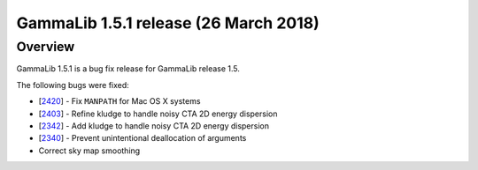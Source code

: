 .. _1.5.1:

GammaLib 1.5.1 release (26 March 2018)
======================================

Overview
--------

GammaLib 1.5.1 is a bug fix release for GammaLib release 1.5.

The following bugs were fixed:

* [`2420 <https://cta-redmine.irap.omp.eu/issues/2420>`_] -
  Fix ``MANPATH`` for Mac OS X systems
* [`2403 <https://cta-redmine.irap.omp.eu/issues/2403>`_] -
  Refine kludge to handle noisy CTA 2D energy dispersion
* [`2342 <https://cta-redmine.irap.omp.eu/issues/2342>`_] -
  Add kludge to handle noisy CTA 2D energy dispersion
* [`2340 <https://cta-redmine.irap.omp.eu/issues/2340>`_] -
  Prevent unintentional deallocation of arguments
* Correct sky map smoothing
